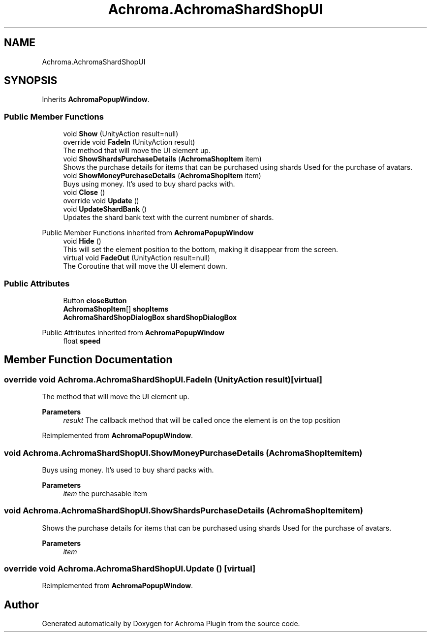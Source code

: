 .TH "Achroma.AchromaShardShopUI" 3 "Achroma Plugin" \" -*- nroff -*-
.ad l
.nh
.SH NAME
Achroma.AchromaShardShopUI
.SH SYNOPSIS
.br
.PP
.PP
Inherits \fBAchromaPopupWindow\fP\&.
.SS "Public Member Functions"

.in +1c
.ti -1c
.RI "void \fBShow\fP (UnityAction result=null)"
.br
.ti -1c
.RI "override void \fBFadeIn\fP (UnityAction result)"
.br
.RI "The method that will move the UI element up\&. "
.ti -1c
.RI "void \fBShowShardsPurchaseDetails\fP (\fBAchromaShopItem\fP item)"
.br
.RI "Shows the purchase details for items that can be purchased using shards Used for the purchase of avatars\&. "
.ti -1c
.RI "void \fBShowMoneyPurchaseDetails\fP (\fBAchromaShopItem\fP item)"
.br
.RI "Buys using money\&. It's used to buy shard packs with\&. "
.ti -1c
.RI "void \fBClose\fP ()"
.br
.ti -1c
.RI "override void \fBUpdate\fP ()"
.br
.ti -1c
.RI "void \fBUpdateShardBank\fP ()"
.br
.RI "Updates the shard bank text with the current numbner of shards\&. "
.in -1c

Public Member Functions inherited from \fBAchromaPopupWindow\fP
.in +1c
.ti -1c
.RI "void \fBHide\fP ()"
.br
.RI "This will set the element position to the bottom, making it disappear from the screen\&. "
.ti -1c
.RI "virtual void \fBFadeOut\fP (UnityAction result=null)"
.br
.RI "The Coroutine that will move the UI element down\&. "
.in -1c
.SS "Public Attributes"

.in +1c
.ti -1c
.RI "Button \fBcloseButton\fP"
.br
.ti -1c
.RI "\fBAchromaShopItem\fP[] \fBshopItems\fP"
.br
.ti -1c
.RI "\fBAchromaShardShopDialogBox\fP \fBshardShopDialogBox\fP"
.br
.in -1c

Public Attributes inherited from \fBAchromaPopupWindow\fP
.in +1c
.ti -1c
.RI "float \fBspeed\fP"
.br
.in -1c
.SH "Member Function Documentation"
.PP 
.SS "override void Achroma\&.AchromaShardShopUI\&.FadeIn (UnityAction result)\fC [virtual]\fP"

.PP
The method that will move the UI element up\&. 
.PP
\fBParameters\fP
.RS 4
\fIresukt\fP The callback method that will be called once the element is on the top position
.RE
.PP

.PP
Reimplemented from \fBAchromaPopupWindow\fP\&.
.SS "void Achroma\&.AchromaShardShopUI\&.ShowMoneyPurchaseDetails (\fBAchromaShopItem\fP item)"

.PP
Buys using money\&. It's used to buy shard packs with\&. 
.PP
\fBParameters\fP
.RS 4
\fIitem\fP the purchasable item
.RE
.PP

.SS "void Achroma\&.AchromaShardShopUI\&.ShowShardsPurchaseDetails (\fBAchromaShopItem\fP item)"

.PP
Shows the purchase details for items that can be purchased using shards Used for the purchase of avatars\&. 
.PP
\fBParameters\fP
.RS 4
\fIitem\fP 
.RE
.PP

.SS "override void Achroma\&.AchromaShardShopUI\&.Update ()\fC [virtual]\fP"

.PP
Reimplemented from \fBAchromaPopupWindow\fP\&.

.SH "Author"
.PP 
Generated automatically by Doxygen for Achroma Plugin from the source code\&.
